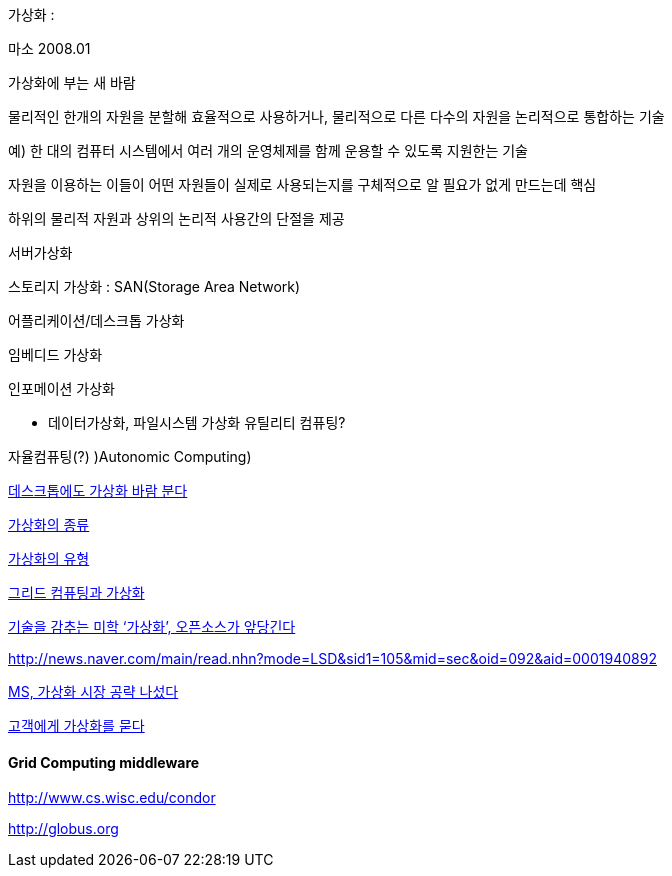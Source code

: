 가상화 :

마소 2008.01

가상화에 부는 새 바람

물리적인 한개의 자원을 분할해 효율적으로 사용하거나, 물리적으로 다른 다수의 자원을 논리적으로 통합하는 기술  

예) 한 대의 컴퓨터 시스템에서 여러 개의 운영체제를 함께 운용할 수 있도록 지원한는 기술  

자원을 이용하는 이들이 어떤 자원들이 실제로 사용되는지를 구체적으로 알 필요가 없게 만드는데 핵심  

하위의 물리적 자원과 상위의 논리적 사용간의 단절을 제공  

서버가상화  

스토리지 가상화 :  SAN(Storage Area Network)  

어플리케이션/데스크톱 가상화  

임베디드 가상화  

인포메이션 가상화  

*   데이터가상화, 파일시스템 가상화
유틸리티 컴퓨팅?  

자율컴퓨팅(?) )Autonomic Computing)  

http://www.bloter.net/_news/8df44f71ba8f7a3c[데스크톱에도 가상화 바람 분다]  

http://skyul.tistory.com/311[가상화의 종류]  

http://rinapc.com/164[가상화의 유형]  

http://gomufan.tistory.com/354[그리드 컴퓨팅과 가상화]  

http://itviewpoint.com/62136[기술을 감추는 미학 ‘가상화’, 오픈소스가 앞당긴다]  

http://news.naver.com/main/read.nhn?mode=LSD&amp;sid1=105&amp;mid=sec&amp;oid=092&amp;aid=0001940892[]

http://www.bloter.net/_news/8df450f0adc8b9d6[MS, 가상화 시장 공략 나섰다]  

http://news.naver.com/main/read.nhn?mode=LSD&sid1=105&mid=sec&oid=092&aid=0001941816[고객에게 가상화를 묻다]  

==== Grid Computing middleware  

http://www.cs.wisc.edu/condor[http://www.cs.wisc.edu/condor]  

http://globus.org/[http://globus.org]  

 
